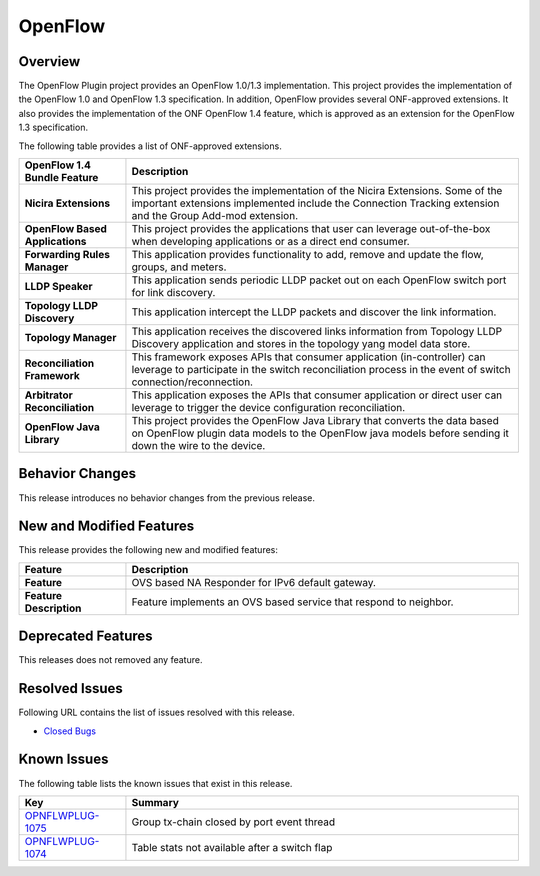 ========
OpenFlow
========

Overview
========

The OpenFlow Plugin project provides an OpenFlow 1.0/1.3 implementation.
This project provides the implementation of the OpenFlow 1.0 and
OpenFlow 1.3 specification. In addition, OpenFlow provides several
ONF-approved extensions. It also provides the implementation of the
ONF OpenFlow 1.4 feature, which is approved as an extension for the
OpenFlow 1.3 specification.

The following table provides a list of ONF-approved extensions.

.. list-table::
   :widths: 15 55
   :header-rows: 1

   * - **OpenFlow 1.4 Bundle Feature**
     - **Description**

   * - **Nicira Extensions**
     - This project provides the implementation of the Nicira
       Extensions. Some of the important extensions implemented include the
       Connection Tracking extension and the Group Add-mod extension.
   * - **OpenFlow Based Applications**
     - This project provides the applications that user can leverage out-of-the-box
       when developing applications or as a direct end consumer.
   * - **Forwarding Rules Manager**
     - This application provides functionality to add, remove and update the
       flow, groups, and meters.
   * - **LLDP Speaker**
     - This application sends periodic LLDP packet out on each OpenFlow switch
       port for link discovery.
   * - **Topology LLDP Discovery**
     - This application intercept the LLDP packets and discover the link information.
   * - **Topology Manager**
     - This application receives the discovered links information from Topology LLDP
       Discovery application and stores in the topology yang model data store.
   * - **Reconciliation Framework**
     - This framework exposes APIs that consumer application (in-controller)
       can leverage to participate in the switch reconciliation process in
       the event of switch connection/reconnection.
   * - **Arbitrator Reconciliation**
     - This application exposes the APIs that consumer application or direct user
       can leverage to trigger the device configuration reconciliation.
   * - **OpenFlow Java Library**
     - This project provides the OpenFlow Java Library that converts the data
       based on OpenFlow plugin data models to the OpenFlow java models
       before sending it down the wire to the device.

Behavior Changes
================

This release introduces no behavior changes from the previous release.

New and Modified Features
=========================

This release provides the following new and modified features:

.. list-table::
   :widths: 15 55
   :header-rows: 1

   * - **Feature**
     - **Description**

   * - **Feature**
     - OVS based NA Responder for IPv6 default gateway.
   * - **Feature Description**
     - Feature implements an OVS based service that respond to neighbor.

Deprecated Features
===================

This releases does not removed any feature.

Resolved Issues
===============

Following URL contains the list of issues resolved with this release.

* `Closed Bugs <https://jira.opendaylight.org/browse/OPNFLWPLUG-1073?jql=project%20%3D%20OPNFLWPLUG%20AND%20issuetype%20in%20(Bug%2C%20Improvement)%20AND%20status%20in%20(Resolved%2C%20Verified)%20AND%20fixVersion%20%3D%20Sodium%20ORDER%20BY%20created%20DESC>`_

Known Issues
============

The following table lists the known issues that exist in this release.

.. list-table::
   :widths: 15 55
   :header-rows: 1

   * - **Key**
     - **Summary**

   * - `OPNFLWPLUG-1075 <https://jira.opendaylight.org/browse/OPNFLWPLUG-1075>`_
     - Group tx-chain closed by port event thread

   * - `OPNFLWPLUG-1074 <https://jira.opendaylight.org/browse/OPNFLWPLUG-1074>`_
     - Table stats not available after a switch flap
